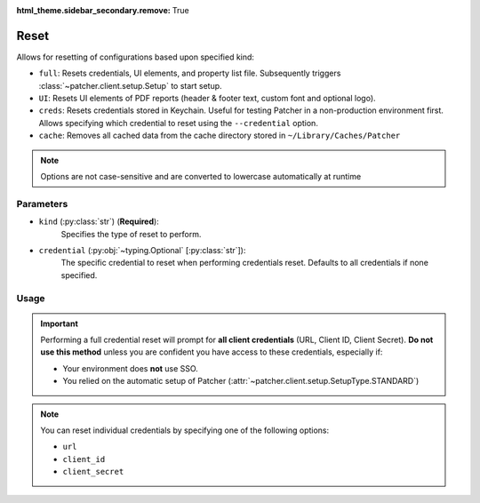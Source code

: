 :html_theme.sidebar_secondary.remove: True

.. _resetting_patcher:

.. _reset:

======
Reset
======

Allows for resetting of configurations based upon specified kind:

- ``full``: Resets credentials, UI elements, and property list file. Subsequently triggers :class:`~patcher.client.setup.Setup` to start setup.
- ``UI``: Resets UI elements of PDF reports (header & footer text, custom font and optional logo).
- ``creds``: Resets credentials stored in Keychain. Useful for testing Patcher in a non-production environment first. Allows specifying which credential to reset using the ``--credential`` option.
- ``cache``: Removes all cached data from the cache directory stored in ``~/Library/Caches/Patcher``

.. note::
    Options are not case-sensitive and are converted to lowercase automatically at runtime

Parameters
----------

- ``kind`` (:py:class:`str`) (**Required**):
    Specifies the type of reset to perform.

- ``credential`` (:py:obj:`~typing.Optional` [:py:class:`str`]):
    The specific credential to reset when performing credentials reset. Defaults to all credentials if none specified.

Usage
-----

.. important::

    Performing a full credential reset will prompt for **all client credentials** (URL, Client ID, Client Secret).
    **Do not use this method** unless you are confident you have access to these credentials, especially if:

    - Your environment does **not** use SSO.
    - You relied on the automatic setup of Patcher (:attr:`~patcher.client.setup.SetupType.STANDARD`)

.. note::

    You can reset individual credentials by specifying one of the following options:

    - ``url``
    - ``client_id``
    - ``client_secret``

.. _full_reset:

.. tab-set::
    
    .. tab-item:: All (Full)

        .. code-block:: console

            $ patcherctl reset full

        This will reset all configurations (credentials, UI elements, and property list file) and initiate the setup process.

    .. tab-item:: UI

        .. code-block:: console

            $ patcherctl reset UI

        This is useful if you only need to refresh the appearance of generated reports (header/footer text or custom logos).

    .. tab-item:: Credentials

        .. code-block:: console

            $ patcherctl reset creds

        This will prompt you to provide new values for URL, Client ID, and Client Secret.

    .. tab-item:: Specific Credential

        .. code-block:: console

            $ patcherctl reset creds --credential url

        You will be prompted to enter a new value for the credential specified to be reset.

    .. tab-item:: Cached data

        .. code-block:: console

            $ patcherctl reset cache
